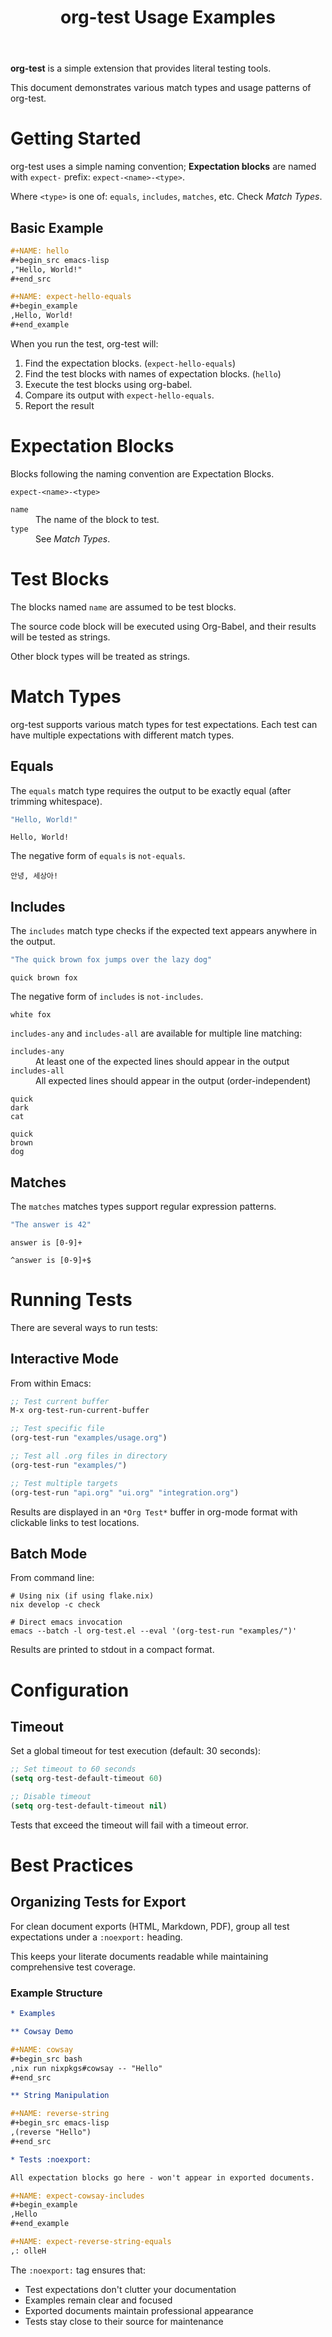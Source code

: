 #+TITLE: org-test Usage Examples

*org-test* is a simple extension that provides literal testing tools.

This document demonstrates various match types and usage patterns of org-test.

* Getting Started

org-test uses a simple naming convention; *Expectation blocks* are named with =expect-= prefix: =expect-<name>-<type>=.

Where =<type>= is one of: =equals=, =includes=, =matches=, etc. Check [[Match Types]].

** Basic Example

#+begin_src org
,#+NAME: hello
,#+begin_src emacs-lisp
,"Hello, World!"
,#+end_src

,#+NAME: expect-hello-equals
,#+begin_example
,Hello, World!
,#+end_example
#+end_src

When you run the test, org-test will:
1. Find the expectation blocks. (=expect-hello-equals=)
1. Find the test blocks with names of expectation blocks. (=hello=)
2. Execute the test blocks using org-babel.
2. Compare its output with =expect-hello-equals=.
3. Report the result

* Expectation Blocks

Blocks following the naming convention are Expectation Blocks.

#+begin_example
expect-<name>-<type>
#+end_example

- =name= :: The name of the block to test.
- =type= :: See [[Match Types]].

* Test Blocks

The blocks named =name= are assumed to be test blocks.

The source code block will be executed using Org-Babel, and their results will be tested as strings.

Other block types will be treated as strings.

* Match Types

org-test supports various match types for test expectations. Each test can have multiple expectations with different match types.

** Equals

The ~equals~ match type requires the output to be exactly equal (after trimming whitespace).

#+NAME: exact-match
#+begin_src emacs-lisp
"Hello, World!"
#+end_src

#+NAME: expect-exact-match-equals
: Hello, World!

The negative form of =equals= is =not-equals=.

#+NAME: expect-exact-match-not-equals
: 안녕, 세상아!

** Includes

The ~includes~ match type checks if the expected text appears anywhere in the output.

#+NAME: substring
#+begin_src emacs-lisp
"The quick brown fox jumps over the lazy dog"
#+end_src

#+NAME: expect-substring-includes
: quick brown fox

The negative form of =includes= is =not-includes=.

#+NAME: expect-substring-not-includes
: white fox

=includes-any= and =includes-all= are available for multiple line matching:

- =includes-any= :: At least one of the expected lines should appear in the output
- =includes-all= :: All expected lines should appear in the output (order-independent)

#+NAME: expect-substring-includes-any
#+begin_example
quick
dark
cat
#+end_example

#+NAME: expect-substring-includes-all
#+begin_example
quick
brown
dog
#+end_example

** Matches

The ~matches~ matches types support regular expression patterns.

#+NAME: regex
#+begin_src emacs-lisp
"The answer is 42"
#+end_src

#+NAME: expect-regex-matches
: answer is [0-9]+

#+NAME: expect-regex-not-matches
: ^answer is [0-9]+$

* Running Tests

There are several ways to run tests:

** Interactive Mode

From within Emacs:

#+begin_src emacs-lisp :eval no
;; Test current buffer
M-x org-test-run-current-buffer

;; Test specific file
(org-test-run "examples/usage.org")

;; Test all .org files in directory
(org-test-run "examples/")

;; Test multiple targets
(org-test-run "api.org" "ui.org" "integration.org")
#+end_src

Results are displayed in an =*Org Test*= buffer in org-mode format with clickable links to test locations.

** Batch Mode

From command line:

#+begin_src shell :eval no
# Using nix (if using flake.nix)
nix develop -c check

# Direct emacs invocation
emacs --batch -l org-test.el --eval '(org-test-run "examples/")'
#+end_src

Results are printed to stdout in a compact format.

* Configuration

** Timeout

Set a global timeout for test execution (default: 30 seconds):

#+begin_src emacs-lisp :eval no
;; Set timeout to 60 seconds
(setq org-test-default-timeout 60)

;; Disable timeout
(setq org-test-default-timeout nil)
#+end_src

Tests that exceed the timeout will fail with a timeout error.

* Best Practices

** Organizing Tests for Export

For clean document exports (HTML, Markdown, PDF), group all test expectations under a =:noexport:= heading.

This keeps your literate documents readable while maintaining comprehensive test coverage.

*** Example Structure

#+begin_src org
,* Examples

,** Cowsay Demo

,#+NAME: cowsay
,#+begin_src bash
,nix run nixpkgs#cowsay -- "Hello"
,#+end_src

,** String Manipulation

,#+NAME: reverse-string
,#+begin_src emacs-lisp
,(reverse "Hello")
,#+end_src

,* Tests :noexport:

All expectation blocks go here - won't appear in exported documents.

,#+NAME: expect-cowsay-includes
,#+begin_example
,Hello
,#+end_example

,#+NAME: expect-reverse-string-equals
,: olleH
#+end_src

The =:noexport:= tag ensures that:
- Test expectations don't clutter your documentation
- Examples remain clear and focused
- Exported documents maintain professional appearance
- Tests stay close to their source for maintenance

